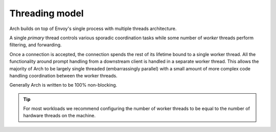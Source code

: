 .. _arch_overview_threading:

Threading model
===============

Arch builds on top of Envoy's single process with multiple threads architecture.

A single *primary* thread controls various sporadic coordination tasks while some number of *worker*
threads perform filtering, and forwarding.

Once a connection is accepted, the connection spends the rest of its lifetime bound to a single worker 
thread. All the functionality around prompt handling from a downstream client is handled in a separate worker thread. 
This allows the majority of Arch to be largely single threaded (embarrassingly parallel) with a small amount 
of more complex code handling coordination between the worker threads.

Generally Arch is written to be 100% non-blocking.

.. tip::

   For most workloads we recommend configuring the number of worker threads to be equal to the number of
   hardware threads on the machine.